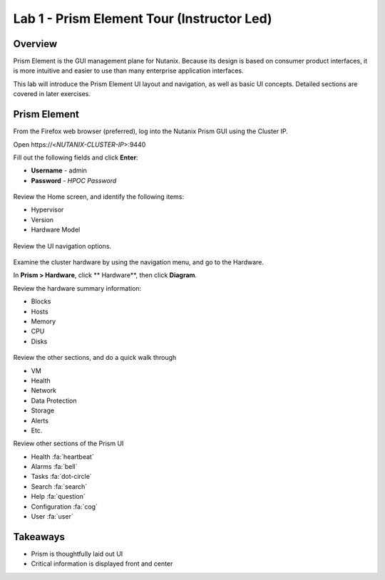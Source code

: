 
.. _lab_1:

-------------------------------------------
Lab 1 - Prism Element Tour (Instructor Led)
-------------------------------------------

Overview
++++++++

Prism Element is the GUI management plane for Nutanix. Because its design is based on consumer product interfaces, it is more intuitive and easier to use than many enterprise application interfaces.

This lab will introduce the Prism Element UI layout and navigation, as well as basic UI concepts. Detailed sections are covered in later exercises.

Prism Element
+++++++++++++

From the Firefox web browser (preferred), log into the Nutanix Prism GUI using the Cluster IP.

Open \https://<*NUTANIX-CLUSTER-IP*>:9440

Fill out the following fields and click **Enter**:

- **Username** - admin
- **Password** - *HPOC Password*

.. figure:: images/ahv_lab01_01.png

Review the Home screen, and identify the following items:

- Hypervisor
- Version
- Hardware Model

.. figure:: images/ahv_lab01_02.png

Review the UI navigation options.

.. figure:: images/ahv_lab01_03.png

Examine the cluster hardware by using the navigation menu, and go to the Hardware.

In **Prism > Hardware**, click ** Hardware**, then click **Diagram**.

Review the hardware summary information:

- Blocks
- Hosts
- Memory
- CPU
- Disks

.. figure:: images/ahv_lab01_04.png

Review the other sections, and do a quick walk through

- VM
- Health
- Network
- Data Protection
- Storage
- Alerts
- Etc.

Review other sections of the Prism UI

- Health :fa:`heartbeat`
- Alarms :fa:`bell`
- Tasks :fa:`dot-circle`
- Search :fa:`search`
- Help :fa:`question`
- Configuration :fa:`cog`
- User :fa:`user`

.. figure:: images/ahv_lab01_05.png

Takeaways
+++++++++

- Prism is thoughtfully laid out UI
- Critical information is displayed front and center

